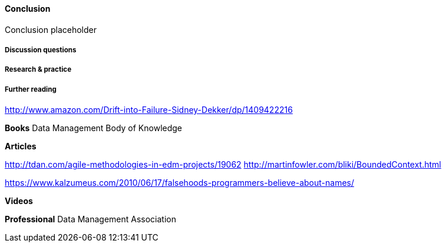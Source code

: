 ==== Conclusion

Conclusion placeholder

===== Discussion questions

===== Research & practice

===== Further reading

http://www.amazon.com/Drift-into-Failure-Sidney-Dekker/dp/1409422216

*Books*
Data Management Body of Knowledge

*Articles*

http://tdan.com/agile-methodologies-in-edm-projects/19062
http://martinfowler.com/bliki/BoundedContext.html

https://www.kalzumeus.com/2010/06/17/falsehoods-programmers-believe-about-names/

*Videos*

*Professional*
Data Management Association
